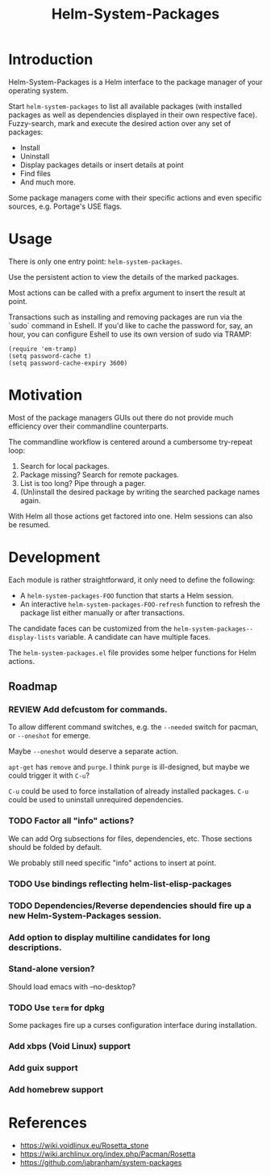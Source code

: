 #+TITLE: Helm-System-Packages

* Introduction

Helm-System-Packages is a Helm interface to the package manager of your operating system.

Start ~helm-system-packages~ to list all available packages (with installed
packages as well as dependencies displayed in their own respective face).
Fuzzy-search, mark and execute the desired action over any set of packages:

- Install
- Uninstall
- Display packages details or insert details at point
- Find files
- And much more.

Some package managers come with their specific actions and even specific sources, e.g. Portage's USE flags.

* Usage

There is only one entry point: ~helm-system-packages~.

Use the persistent action to view the details of the marked packages.

Most actions can be called with a prefix argument to insert the result at point.

Transactions such as installing and removing packages are run via the `sudo`
command in Eshell.
If you'd like to cache the password for, say, an hour, you can configure Eshell
to use its own version of sudo via TRAMP:

: (require 'em-tramp)
: (setq password-cache t)
: (setq password-cache-expiry 3600)

* Motivation

Most of the package managers GUIs out there do not provide much efficiency over their commandline counterparts.

The commandline workflow is centered around a cumbersome try-repeat loop:

1. Search for local packages.
2. Package missing?  Search for remote packages.
3. List is too long?  Pipe through a pager.
4. (Un)install the desired package by writing the searched package names again.

With Helm all those actions get factored into one.
Helm sessions can also be resumed.

* Development

Each module is rather straightforward, it only need to define the following:

- A ~helm-system-packages-FOO~ function that starts a Helm session.
- An interactive ~helm-system-packages-FOO-refresh~ function to refresh the package list either manually or after transactions.

The candidate faces can be customized from the ~helm-system-packages--display-lists~ variable.
A candidate can have multiple faces.

The =helm-system-packages.el= file provides some helper functions for Helm actions.

** Roadmap
*** REVIEW Add defcustom for commands.
To allow different command switches, e.g. the ~--needed~ switch for pacman, or ~--oneshot~ for emerge.

Maybe ~--oneshot~ would deserve a separate action.

~apt-get~ has ~remove~ and ~purge~.  I think ~purge~ is ill-designed, but maybe we could trigger it with ~C-u~?

~C-u~ could be used to force installation of already installed packages.
~C-u~ could be used to uninstall unrequired dependencies.
*** TODO Factor all "info" actions?
We can add Org subsections for files, dependencies, etc.
Those sections should be folded by default.

We probably still need specific "info" actions to insert at point.
*** TODO Use bindings reflecting helm-list-elisp-packages
*** TODO Dependencies/Reverse dependencies should fire up a new Helm-System-Packages session.
*** Add option to display multiline candidates for long descriptions.
*** Stand-alone version?
Should load emacs with --no-desktop?
*** TODO Use ~term~ for dpkg
Some packages fire up a curses configuration interface during installation.
*** Add xbps (Void Linux) support
*** Add guix support
*** Add homebrew support

* References
- https://wiki.voidlinux.eu/Rosetta_stone
- https://wiki.archlinux.org/index.php/Pacman/Rosetta
- https://github.com/jabranham/system-packages
